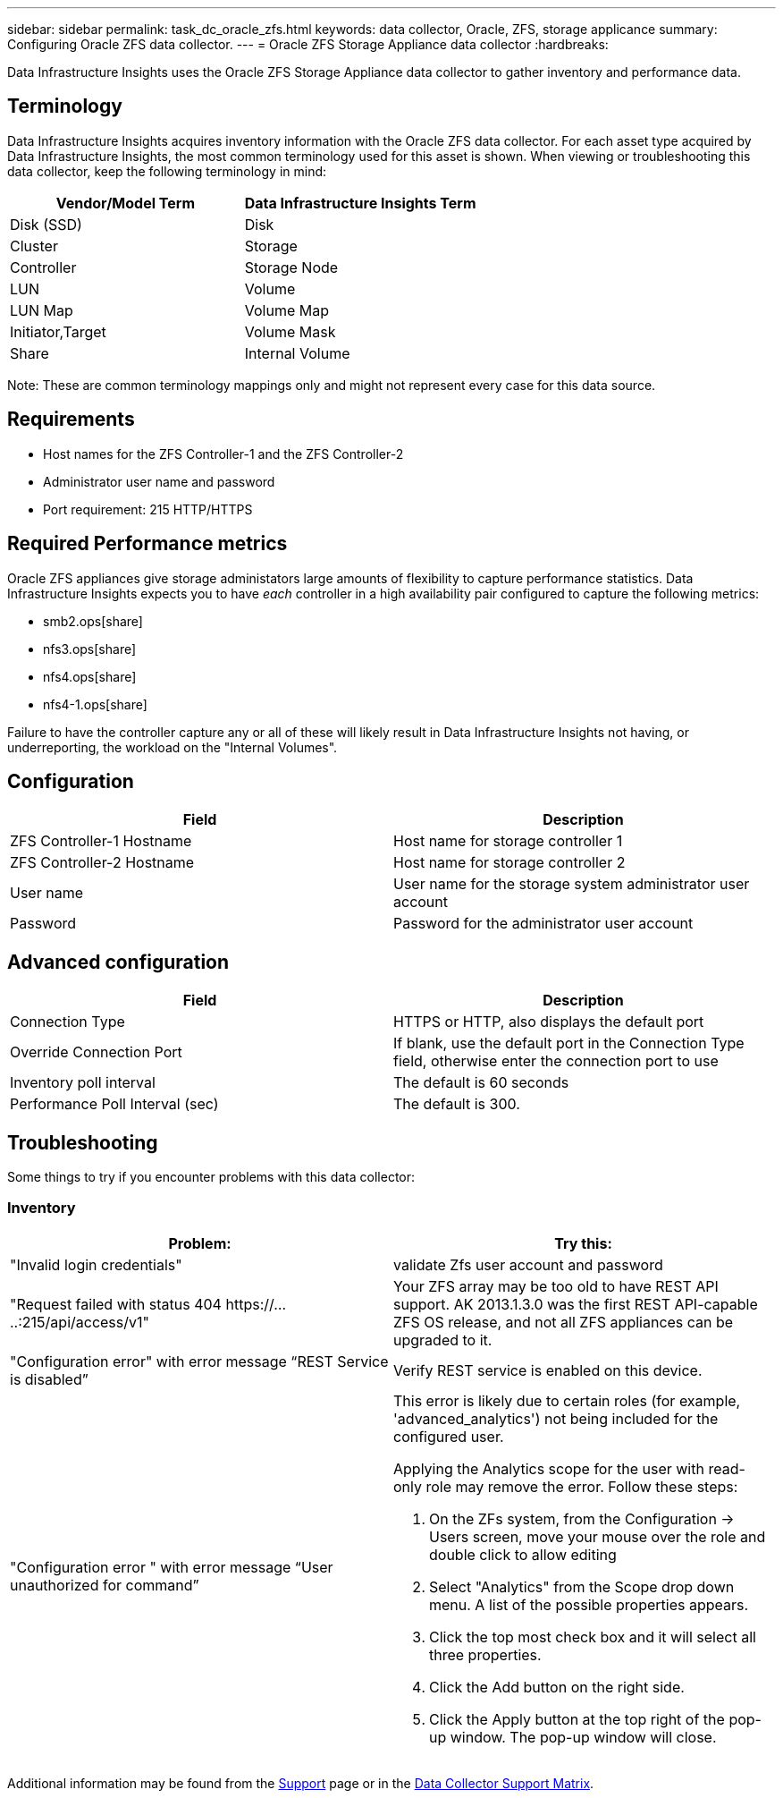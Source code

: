 ---
sidebar: sidebar
permalink: task_dc_oracle_zfs.html
keywords: data collector, Oracle, ZFS, storage applicance 
summary: Configuring Oracle ZFS data collector.
---
= Oracle ZFS Storage Appliance data collector
:hardbreaks:

:nofooter:
:icons: font
:linkattrs:
:imagesdir: ./media/

[.lead] 
Data Infrastructure Insights uses the Oracle ZFS Storage Appliance data collector to gather inventory and performance data.   

== Terminology

Data Infrastructure Insights acquires inventory information with the Oracle ZFS data collector. For each asset type acquired by Data Infrastructure Insights, the most common terminology used for this asset is shown. When viewing or troubleshooting this data collector, keep the following terminology in mind:

[cols=2*, options="header", cols"50,50"]
|===
|Vendor/Model Term | Data Infrastructure Insights Term
|Disk (SSD)|Disk
|Cluster|Storage
|Controller|Storage Node
|LUN|Volume
|LUN Map|Volume Map
|Initiator,Target|Volume Mask
|Share|Internal Volume
|===

Note: These are common terminology mappings only and might not represent every case for this data source.

== Requirements

* Host names for the ZFS Controller-1 and the ZFS Controller-2 
* Administrator user name and password
* Port requirement: 215 HTTP/HTTPS

== Required Performance metrics

Oracle ZFS appliances give storage administators large amounts of flexibility to capture performance statistics. Data Infrastructure Insights expects you to have _each_ controller in a high availability pair configured to capture the following metrics: 

* smb2.ops[share] 
* nfs3.ops[share]
* nfs4.ops[share]
* nfs4-1.ops[share]

Failure to have the controller capture any or all of these will likely result in Data Infrastructure Insights not having, or underreporting, the workload on the "Internal Volumes".
 
== Configuration

[cols=2*, options="header", cols"50,50"]
|===
|Field | Description
|ZFS Controller-1 Hostname|Host name for storage controller 1 
|ZFS Controller-2 Hostname|Host name for storage controller 2 
|User name|User name for the storage system administrator user account
|Password|Password for the administrator user account
|===

== Advanced configuration 

[cols=2*, options="header", cols"50,50"]
|===
|Field | Description
|Connection Type |HTTPS or HTTP, also displays the default port
|Override Connection Port |If blank, use the default port in the Connection Type field, otherwise enter the connection port to use
|Inventory poll interval|The default is 60 seconds
|Performance Poll Interval (sec)|The default is 300. 
|===

           
== Troubleshooting
Some things to try if you encounter problems with this data collector:

=== Inventory

[cols="2a, 2a", options="header", cols"50,50"]
|===
|Problem:|Try this:
|"Invalid login credentials" 
|validate Zfs user account and password 
|"Request failed with status 404 \https://.....:215/api/access/v1" 
|Your ZFS array may be too old to have REST API support. AK 2013.1.3.0 was the first REST API-capable ZFS OS release, and not all ZFS appliances can be upgraded to it. 
|"Configuration error" with error message “REST Service is disabled”
|Verify REST service is enabled on this device.
|"Configuration error " with error message “User unauthorized for command”
|This error is likely due to certain roles (for example, 'advanced_analytics') not being included for the configured user.

Applying the Analytics scope for the user with read-only role may remove the error. Follow these steps:

. On the ZFs system, from the Configuration -> Users screen, move your mouse over the role and double click to allow editing

. Select "Analytics" from the Scope drop down menu. A list of the possible properties appears.

. Click the top most check box and it will select all three properties.

. Click the Add button on the right side.

. Click the Apply button at the top right of the pop-up window. The pop-up window will close.

|===

Additional information may be found from the link:concept_requesting_support.html[Support] page or in the link:reference_data_collector_support_matrix.html[Data Collector Support Matrix].
